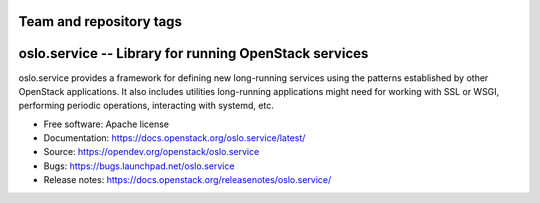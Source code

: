 ========================
Team and repository tags
========================

.. image:: https://governance.openstack.org/tc/badges/oslo.service.svg
    :target: https://governance.openstack.org/tc/ference/tags/index.html

.. Change things from this point on

========================================================
 oslo.service -- Library for running OpenStack services
========================================================

.. image:: https://img.shields.io/pypi/v/oslo.service.svg
    :target: https://pypi.org/project/oslo.service/
    :alt: Latest Version

.. image:: https://img.shields.io/pypi/dm/oslo.service.svg
    :target: https://pypi.org/project/oslo.service/
    :alt: Downloads

oslo.service provides a framework for defining new long-running
services using the patterns established by other OpenStack
applications. It also includes utilities long-running applications
might need for working with SSL or WSGI, performing periodic
operations, interacting with systemd, etc.

* Free software: Apache license
* Documentation: https://docs.openstack.org/oslo.service/latest/
* Source: https://opendev.org/openstack/oslo.service
* Bugs: https://bugs.launchpad.net/oslo.service
* Release notes: https://docs.openstack.org/releasenotes/oslo.service/



